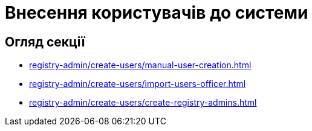 = Внесення користувачів до системи

== Огляд секції

* xref:registry-admin/create-users/manual-user-creation.adoc[]
* xref:registry-admin/create-users/import-users-officer.adoc[]
* xref:registry-admin/create-users/create-registry-admins.adoc[]